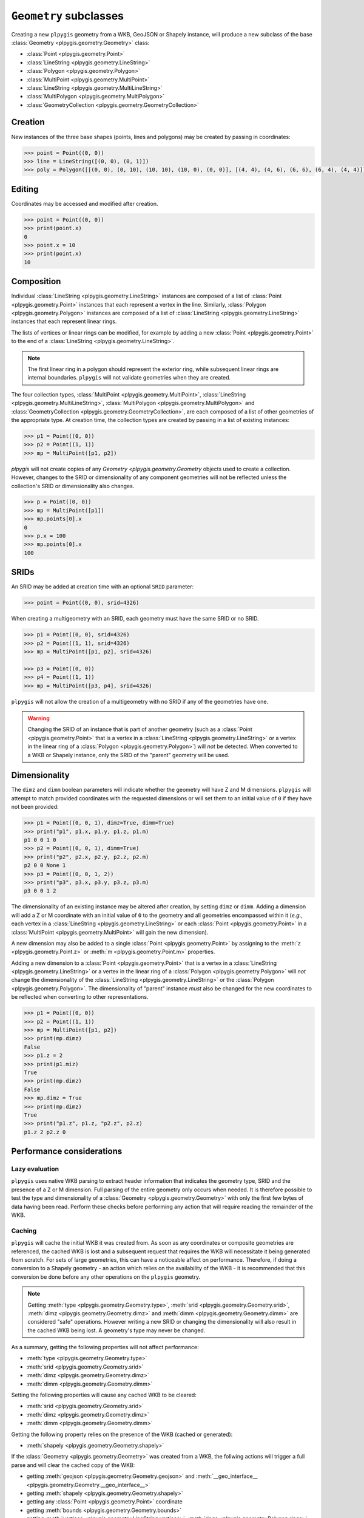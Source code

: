 ``Geometry`` subclasses
=======================

Creating a new ``plpygis`` geometry from a WKB, GeoJSON or Shapely instance, will produce a new subclass of the base :class:`Geometry <plpygis.geometry.Geometry>` class:

* :class:`Point <plpygis.geometry.Point>`
* :class:`LineString <plpygis.geometry.LineString>`
* :class:`Polygon <plpygis.geometry.Polygon>`
* :class:`MultiPoint <plpygis.geometry.MultiPoint>`
* :class:`LineString <plpygis.geometry.MultiLineString>`
* :class:`MultiPolygon <plpygis.geometry.MultiPolygon>`
* :class:`GeometryCollection <plpygis.geometry.GeometryCollection>`

Creation
--------

New instances of the three base shapes (points, lines and polygons) may be created by passing in coordinates:

.. code-block:: python

    >>> point = Point((0, 0))
    >>> line = LineString([(0, 0), (0, 1)])
    >>> poly = Polygon([[(0, 0), (0, 10), (10, 10), (10, 0), (0, 0)], [(4, 4), (4, 6), (6, 6), (6, 4), (4, 4)]])

Editing
-------

Coordinates may be accessed and modified after creation.

.. code-block:: python

    >>> point = Point((0, 0))
    >>> print(point.x)
    0
    >>> point.x = 10
    >>> print(point.x)
    10

Composition
-----------

Individual :class:`LineString <plpygis.geometry.LineString>` instances are composed of a list of :class:`Point <plpygis.geometry.Point>` instances that each represent a vertex in the line. Similarly, :class:`Polygon <plpygis.geometry.Polygon>` instances are composed of a list of :class:`LineString <plpygis.geometry.LineString>` instances that each represent linear rings.

The lists of vertices or linear rings can be modified, for example by adding a new :class:`Point <plpygis.geometry.Point>` to the end of a :class:`LineString <plpygis.geometry.LineString>`.

.. note::

  The first linear ring in a polygon should represent the exterior ring, while subsequent linear rings are internal boundaries. ``plpygis`` will not validate geometries when they are created.

The four collection types, :class:`MultiPoint <plpygis.geometry.MultiPoint>`, :class:`LineString <plpygis.geometry.MultiLineString>`, :class:`MultiPolygon <plpygis.geometry.MultiPolygon>` and :class:`GeometryCollection <plpygis.geometry.GeometryCollection>`, are each composed of a list of other geometries of the appropriate type. At creation time, the collection types are created by passing in a list of existing instances:

.. code-block:: python

    >>> p1 = Point((0, 0))
    >>> p2 = Point((1, 1))
    >>> mp = MultiPoint([p1, p2])

`plpygis` will not create copies of any `Geometry <plpygis.geometry.Geometry` objects used to create a collection. However, changes to the SRID or dimensionality of any component geometries will not be reflected unless the collection's SRID or dimensionality also changes.

.. code-block:: python

    >>> p = Point((0, 0))
    >>> mp = MultiPoint([p1])
    >>> mp.points[0].x
    0
    >>> p.x = 100
    >>> mp.points[0].x
    100

SRIDs
-----

An SRID may be added at creation time with an optional ``SRID`` parameter:

.. code-block:: python

    >>> point = Point((0, 0), srid=4326)

When creating a multigeometry with an SRID, each geometry must have the same SRID or no SRID.

.. code-block:: python

    >>> p1 = Point((0, 0), srid=4326)
    >>> p2 = Point((1, 1), srid=4326)
    >>> mp = MultiPoint([p1, p2], srid=4326)

    >>> p3 = Point((0, 0))
    >>> p4 = Point((1, 1))
    >>> mp = MultiPoint([p3, p4], srid=4326)

``plpygis`` will not allow the creation of a multigeometry with no SRID if any of the geometries have one.

.. warning::

    Changing the SRID of an instance that is part of another geometry (such as a :class:`Point <plpygis.geometry.Point>` that is a vertex in a :class:`LineString <plpygis.geometry.LineString>` or a vertex in the linear ring of a :class:`Polygon <plpygis.geometry.Polygon>`) will *not* be detected. When converted to a WKB or Shapely instance, only the SRID of the "parent" geometry will be used.

Dimensionality
--------------

The ``dimz`` and ``dimm`` boolean parameters will indicate whether the geometry will have Z and M dimensions. ``plpygis`` will attempt to match provided coordinates with the requested dimensions or will set them to an initial value of ``0`` if they have not been provided:

.. code-block:: python

    >>> p1 = Point((0, 0, 1), dimz=True, dimm=True)
    >>> print("p1", p1.x, p1.y, p1.z, p1.m)
    p1 0 0 1 0
    >>> p2 = Point((0, 0, 1), dimm=True)
    >>> print("p2", p2.x, p2.y, p2.z, p2.m)
    p2 0 0 None 1
    >>> p3 = Point((0, 0, 1, 2))
    >>> print("p3", p3.x, p3.y, p3.z, p3.m)
    p3 0 0 1 2

The dimensionality of an existing instance may be altered after creation, by setting ``dimz`` or ``dimm``. Adding a dimension will add a Z or M coordinate with an initial value of ``0`` to the geometry and all geometries encompassed within it (*e.g.*, each vertex in a :class:`LineString <plpygis.geometry.LineString>` or each :class:`Point <plpygis.geometry.Point>` in a :class:`MultiPoint <plpygis.geometry.MultiPoint>` will gain the new dimension).

A new dimension may also be added to a single :class:`Point <plpygis.geometry.Point>` by assigning to the :meth:`z <plpygis.geometry.Point.z>` or :meth:`m <plpygis.geometry.Point.m>` properties.

Adding a new dimension to a :class:`Point <plpygis.geometry.Point>` that is a vertex in a :class:`LineString <plpygis.geometry.LineString>` or a vertex in the linear ring of a :class:`Polygon <plpygis.geometry.Polygon>` will *not* change the dimensionality of the :class:`LineString <plpygis.geometry.LineString>` or the :class:`Polygon <plpygis.geometry.Polygon>`. The dimensionality of "parent" instance *must* also be changed for the new coordinates to be reflected when converting to other representations.

.. code-block:: python

    >>> p1 = Point((0, 0))
    >>> p2 = Point((1, 1))
    >>> mp = MultiPoint([p1, p2])
    >>> print(mp.dimz)
    False
    >>> p1.z = 2
    >>> print(p1.miz)
    True
    >>> print(mp.dimz)
    False
    >>> mp.dimz = True
    >>> print(mp.dimz)
    True
    >>> print("p1.z", p1.z, "p2.z", p2.z)
    p1.z 2 p2.z 0

Performance considerations
--------------------------

Lazy evaluation
^^^^^^^^^^^^^^^

``plpygis`` uses native WKB parsing to extract header information that indicates the geometry type, SRID and the presence of a Z or M dimension. Full parsing of the entire geometry only occurs when needed. It is therefore possible to test the type and dimensionality of a :class:`Geometry <plpygis.geometry.Geometry>` with only the first few bytes of data having been read. Perform these checks before performing any action that will require reading the remainder of the WKB.

Caching
^^^^^^^

``plpygis`` will cache the initial WKB it was created from. As soon as any coordinates or composite geometries are referenced, the cached WKB is lost and a subsequent request that requires the WKB will necessitate it being generated from scratch. For sets of large geometries, this can have a noticeable affect on performance. Therefore, if doing a conversion to a Shapely geometry - an action which relies on the availability of the WKB - it is recommended that this conversion be done before any other operations on the ``plpygis`` geometry.

.. note::

    Getting :meth:`type <plpygis.geometry.Geometry.type>`, :meth:`srid <plpygis.geometry.Geometry.srid>`, :meth:`dimz <plpygis.geometry.Geometry.dimz>` and :meth:`dimm <plpygis.geometry.Geometry.dimm>` are considered "safe" operations. However writing a new SRID or changing the dimensionality will also result in the cached WKB being lost. A geometry's type may never be changed.

As a summary, getting the following properties will not affect performance:

* :meth:`type <plpygis.geometry.Geometry.type>`
* :meth:`srid <plpygis.geometry.Geometry.srid>`
* :meth:`dimz <plpygis.geometry.Geometry.dimz>`
* :meth:`dimm <plpygis.geometry.Geometry.dimm>`

Setting the following properties will cause any cached WKB to be cleared: 

* :meth:`srid <plpygis.geometry.Geometry.srid>`
* :meth:`dimz <plpygis.geometry.Geometry.dimz>`
* :meth:`dimm <plpygis.geometry.Geometry.dimm>`

Getting the following property relies on the presence of the WKB (cached or generated):

* :meth:`shapely <plpygis.geometry.Geometry.shapely>`

If the :class:`Geometry <plpygis.geometry.Geometry>` was created from a WKB, the follwing actions will trigger a full parse and will clear the cached copy of the WKB:

* getting :meth:`geojson <plpygis.geometry.Geometry.geojson>` and :meth:`__geo_interface__ <plpygis.geometry.Geometry.__geo_interface__>`
* getting :meth:`shapely <plpygis.geometry.Geometry.shapely>`
* getting any :class:`Point <plpygis.geometry.Point>` coordinate
* getting :meth:`bounds <plpygis.geometry.Geometry.bounds>`
* getting :meth:`vertices <plpygis.geometry.LineString.vertices>`, :meth:`rings <plpygis.geometry.Polygon.rings>`
* getting any component geometry from :class:`MultiPoint <plpygis.geometry.MultiPoint>`, :class:`MultiLineString <plpygis.geometry.MultiLineString>`, :class:`MultiPolygon <plpygis.geometry.MultiPolygon>` or :class:`GeometryCollection <plpygis.geometry.GeometryCollection>`
